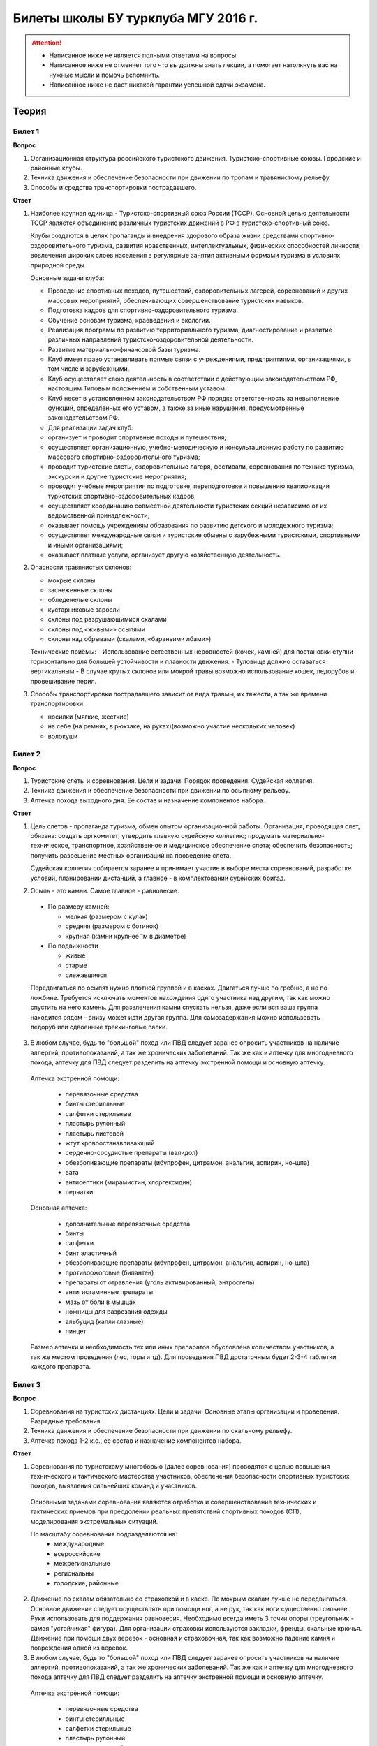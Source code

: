 

Билеты школы БУ турклуба МГУ 2016 г.
====================================

.. attention::
   * Написанное ниже не является полными ответами на вопросы.
   * Написанное ниже не отменяет того что вы должны знать лекции, а помогает натолкнуть вас на нужные мысли и помочь вспомнить.
   * Написанное ниже не дает никакой гарантии успешной сдачи экзамена.


Теория
------

Билет 1
~~~~~~~

**Вопрос**

1. Организационная структура российского туристского движения. Туристско-спортивные союзы. Городские и районные клубы.
2. Техника движения и обеспечение безопасности при движении по тропам и травянистому рельефу.
3. Способы и средства транспортировки пострадавшего.

**Ответ**

1. Наиболее крупная единица - Туристско-спортивный союз России (ТССР).
   Основной целью деятельности ТССР является объединение различных туристских движений в РФ в туристско-спортивный союз.

   .. image:: /images/mgu-bu-exam-1.jpeg
       :width: 420

   Клубы создаются в целях пропаганды и внедрения здорового образа жизни средствами спортивно-оздоровительного туризма, развития нравственных, интеллектуальных, физических способностей личности, вовлечения широких слоев населения в регулярные занятия активными формами туризма в условиях природной среды.

   Основные задачи клуба:

   -  Проведение спортивных походов, путешествий, оздоровительных лагерей, соревнований и других массовых мероприятий, обеспечивающих совершенствование туристских навыков.
   -  Подготовка кадров для спортивно-оздоровительного туризма.
   -  Обучение основам туризма, краеведения и экологии.
   -  Реализация программ по развитию территориального туризма, диагностирование и развитие различных направлений туристско-оздоровительной деятельности.
   -  Развитие материально-финансовой базы туризма.
   -  Клуб имеет право устанавливать прямые связи с учреждениями, предприятиями, организациями, в том числе и зарубежными.
   -  Клуб осуществляет свою деятельность в соответствии с действующим законодательством РФ, настоящим Типовым положением и собственным уставом.
   -  Клуб несет в установленном законодательством РФ порядке ответственность за невыполнение функций, определенных его уставом, а также за иные нарушения, предусмотренные законодательством РФ.
   -  Для реализации задач клуб:
   -  организует и проводит спортивные походы и путешествия;
   -  осуществляет организационную, учебно-методическую и консультационную работу по развитию массового спортивно-оздоровительного туризма;
   -  проводит туристские слеты, оздоровительные лагеря, фестивали, соревнования по технике туризма, экскурсии и другие туристские мероприятия;
   -  проводит учебные мероприятия по подготовке, переподготовке и повышению квалификации туристских спортивно-оздоровительных кадров;
   -  осуществляет координацию совместной деятельности туристских секций независимо от их ведомственной принадлежности;
   -  оказывает помощь учреждениям образования по развитию детского и молодежного туризма;
   -  осуществляет международные связи и туристские обмены с зарубежными туристскими, спортивными и иными организациями;
   -  оказывает платные услуги, организует другую хозяйственную деятельность.

2. Опасности травянистых склонов:

   -  мокрые склоны
   -  заснеженные склоны
   -  обледенелые склоны
   -  кустарниковые заросли
   -  склоны под разрушающимися скалами
   -  склоны под «живыми» осыпями
   -  склоны над обрывами (скалами, «бараньими лбами»)

   Технические приёмы:
   -  Использование естественных неровностей (кочек, камней) для постановки ступни горизонтально для большей устойчивости и плавности движения.
   -  Туловище должно оставаться вертикальным
   -  В случае крутых склонов или мокрой травы возможно использование кошек, ледорубов и провешивание перил.

3. Способы транспортировки пострадавшего зависит от вида травмы, их тяжести, а так же времени транспортировки.

   -  носилки (мягкие, жесткие)
   -  на себе (на ремнях, в рюкзаке, на руках)(возможно участие нескольких человек)
   -  волокуши


Билет 2
~~~~~~~

**Вопрос**

1. Туристские слеты и соревнования. Цели и задачи. Порядок проведения. Судейская коллегия.
2. Техника движения и обеспечение безопасности при движении по осыпному рельефу.
3. Аптечка похода выходного дня. Ее состав и назначение компонентов набора.

**Ответ**

1. Цель слетов - пропаганда туризма, обмен опытом организационной работы.
   Организация, проводящая слет, обязана: создать оргкомитет; утвердить главную судейскую коллегию; продумать материально-техническое, транспортное, хозяйственное и медицинское обеспечение слета; обеспечить безопасность; получить разрешение местных организаций на проведение слета.

   Судейская коллегия собирается заранее и принимает участие в выборе места соревнований, разработке условий, планировании дистанций, а главное - в комплектовании судейских бригад.

2. Осыпь - это камни. Самое главное - равновесие.

  -  По размеру камней:
  
     -  мелкая (размером с кулак)
     -  средняя (размером с ботинок)
     -  крупная (камни крупнее 1м в диаметре)

  -  По подвижности
  
     -  живые
     -  старые
     -  слежавшиеся

  Передвигаться по осыпят нужно плотной группой и в касках. Двигаться лучше по гребню, а не по ложбине. Требуется исключать моментов нахождения однго участника над другим, так как можно спустить на него камень. Для развлечения камни спускать нельзя, даже если вся ваша группа находится рядом - внизу может идти другая группа. Для самозадержания можно использовать ледоруб или сдвоенные треккинговые палки.

3. В любом случае, будь то "большой" поход или ПВД следует заранее опросить участников на наличие аллергий, противопоказаний, а так же хронических заболеваний. Так же как и аптечку для многодневного похода, аптечку для ПВД следует разделить на аптечку экстренной помощи и основную аптечку.

  Аптечка экстренной помощи:
   
   -  перевязочные средства
   -  бинты стерилльные
   -  салфетки стерильные
   -  пластырь рулонный
   -  пластырь листовой
   -  жгут кровоостанавливающий
   -  сердечно-сосудистые препараты (валидол)
   -  обезболивающие препараты (ибупрофен, цитрамон, анальгин, аспирин, но-шпа)
   -  вата
   -  антисептики (мирамистин, хлоргексидин)
   -  перчатки

  Основная аптечка:
   
   -  дополнительные перевязочные средства
   -  бинты
   -  салфетки
   -  бинт эластичный
   -  обезболивающие препараты (ибупрофен, цитрамон, анальгин, аспирин, но-шпа)
   -  противоожоговые (бипантен)
   -  препараты от отравления (уголь активированный, энтросгель)
   -  антигистаминные препараты
   -  мазь от боли в мышцах
   -  ножницы для разрезания одежды
   -  альбуцид (капли глазные)
   -  пинцет

  Размер аптечки и необходимость тех или иных препаратов обусловлена количеством участников, а так же местом проведения (лес, горы и тд). Для проведения ПВД достаточным будет 2-3-4 таблетки каждого препарата.


Билет 3
~~~~~~~

**Вопрос**

1. Соревнования на туристских дистанциях. Цели и задачи. Основные этапы организации и проведения. Разрядные требования.
2. Техника движения и обеспечение безопасности при движении по скальному рельефу.
3. Аптечка похода 1-2 к.с., ее состав и назначение компонентов набора.

**Ответ**

1. Соревнования по туристскому многоборью (далее соревнования) проводятся с целью повышения технического и тактического мастерства участников, обеспечения безопасности спортивных туристских походов, выявления сильнейших команд и участников.

  Основными задачами соревнования являются отработка и совершенствование технических и тактических приемов при преодолении реальных препятствий спортивных походов (СП), моделирования экстремальных ситуаций.

  По масштабу соревнования подразделяются на:
   -  международные
   -  всероссийские
   -  межрегиональные
   -  региональны
   -  городские, районные

2. Движение по скалам обязательно со страховкой и в каске. По мокрым скалам лучше не передвигаться. Основное движение следует осуществлять при помощи ног, а не рук, так как ноги существенно сильнее. Руки использовать для поддержания равновесия. Необходимо всегда иметь 3 точки опоры (треугольник - самая "устойчикая" фигура). Для организации страховки используются закладки, френды, скальные крючья. Движение при помощи двух веревок - основная и страховочная, так как возможно падение камня и повреждения одной из веревок.

3. В любом случае, будь то "большой" поход или ПВД следует заранее опросить участников на наличие аллергий, противопоказаний, а так же хронических заболеваний. Так же как и аптечку для многодневного похода аптечку для ПВД следует разделить на аптечку экстренной помощи и основную аптечку.

  Аптечка экстренной помощи:
  
   -  перевязочные средства
   -  бинты стерилльные
   -  салфетки стерильные
   -  пластырь рулонный
   -  пластырь листовой
   -  жгут кровоостанавливающий
   -  сердечно-сосудистые препараты (валидол)
   -  обезболивающие препараты (ибупрофен, цитрамон, анальгин, аспирин, но-шпа)
   -  вата
   -  антисептики (мирамистин, хлоргексидин)
   -  перчатки

  Основная аптечка:
   
   -  дополнительные перевязочные средства
   -  бинты
   -  салфетки
   -  бинт эластичный
   -  обезболивающие препараты (ибупрофен, цитрамон, анальгин, аспирин, но-шпа)
   -  противоожоговые (бипантен)
   -  препараты от отравления (уголь активированный, энтросгель)
   -  антигистаминные препараты
   -  мазь от боли в мышцах
   -  ножницы для разрезания одежды
   -  альбуцид (капли глазные)
   -  пинцет

  Размер аптечки и необходимость тех или иных препаратов обусловлена количеством участников, а так же местом проведения (лес, горы и тд). Для проведения ПВД достаточным будет 2-3-4 таблетки каждого препарата.

Билет 4
~~~~~~~

**Вопрос**

1. Виды туризма, их специфика.
2. Техника движения и обеспечение безопасности при движении по снежно-ледовому рельефу.
3. Меры реанимации. Способы реанимации в условиях похода.

**Ответ**

1. Виды туризма:

   -  пеший
   -  горный
   -  лыжный
   -  водный
   -  спелео-
   -  автомото-
   -  конный-
   -  вело-
   -  парусный-

2. Снег бывает 4х типов (в зависимости от времени года/суток/высоты/погоды):

   -  очень мягкий (входят 4 пальца)
   -  мягкий (входит палец)
   -  твердый (входит карандаш)
   -  очень твердый (входит нож)

  | Снег хорошо формуется, но по сравнению со скалами и льдом непрочен. 
  | Снег скользкий, а так же может быть раскисшим и глубоким.
  | Подниматься по снегу удобнее всего по ступеням (на рыхлом снегу трамбуя их, а на плотном - выбивать носком). Грузить снег следует плавно, носком. Ступени должны иметь небольшой наклон вниз к склону.
  | При траверсе снег выбивается боковой частью ступени и движение осуществляется боком. В случае сильно крутого склона - лицом в склону приставными шагами.
  | При спуске ступени выбиваются пяткой. По рыхлому снегу возможно двигаться прорезая его, а по плотному - глиссировать стоя на ногах.
  | Движение по снегу лучше осуществлять рано утром, пока он смерзшийся и не будет проваливаться под ногами.
  | При движении по снегу возможно падение и скольжение. Для остановки требуется зарубиться ледорубом.

3. Способы реанимации:

-  удар электричеством
-  удар кулаком в грудину
-  массаж сердца

 Если удар в грудину не принес результата с первого раза, то следует сразу приступать к массажу сердца. Для этого следует освободить дыхательные пути при помощи запрокидывания головы, после чего следует выполнить 30 компрессий и 2 вдоха. Выполнив несколько подходов компрессии-вдохи следует послушать появилось ли дыхание у пациента. В случае если дыхания нет - продолжать СЛР. Если дыхание появилось - уложить пациента в стабильное боковое положение.

Билет 5
~~~~~~~

**Вопрос**

1. Спортивный туризм в единой всероссийской классификации. Разрядныетребования на туристских маршрутах (для III - I разрядов).
2. Техника движения и обеспечение безопасности при переправах через горные реки.
3. Медицинский контроль и самоконтроль в походе.

**Ответ**

1. Спортивный туризм (СТ) - вид спорта, в основе которого лежат соревнования на маршрутах, включающих преодоление категорированных препятствий в природной среде (перевалов, вершин, порогов, каньонов, пещер и пр.), и на дистанциях, проложенных в природной среде и на искусственном рельефе.

  | III разряд - 1У
  | II разряд - 2У
  | I разряд - 2Р / 3У / 3Р

2. Для брода выбирается участок, где река течет несколькими руслами или широко разливается: ниже островков и крупных каменных глыб, на участках со спокойным течением и гладкой поверхностью воды, что свидетельствует об отсутствии крупных валунов и неровностей дна. Глубокие, выше пояса, броды труднопреодолимы.

  В простых случаях, когда снос человека рекой угрожает лишь неприятным купанием, может быть осуществлена переправа вброд без страховки.

  Наиболее удобными способами в этом случае будут:
  
  -  одиночный переход реки с опорой на двухметровый шест, которымупираются в дно против течения;
  -  шеренгой — лицом к движению, обнявшись за плечи или за талию, причемсверху по течению становится наиболее сильный;
  -  по двое — лицом друг к другу, положив руки на плечи товарища ипередвигаясь приставным шагом, боком к движению;
  -  в кругу — взявшись за плечи наподобие хоровода из 4—6 человек;
  -  колонной — боком к движению, лицом вверх по течению, положив руки наплечи идущего впереди. Передний опирается шестом о дно.

  Переправляясь вдоль перил, необходимо соблюдать следующие правила: идти ниже веревки (по течению); страховаться, пристегнув грудную обвязку к перильной веревке с помощью карабина или петли из репшнура и придерживаясь руками за перила; схватывающий узел для страховки на перилах не применять; переходить по перилам только по одному человеку. В осложненных случаях (сильное течение, глубокая вода, валуны на дне, ослабевшая группа и т. д.) переправляющиеся страхуются дополнительно с берега веревкой или репшнуром, который выбирается обратно с помощью скользящего по перилам карабина. Последний в группе снимает перильную веревку, прикрепляется к ней и, опираясь на шест, переправляется на другой берег. Перильная веревка используется как страховочная.

  | Горные реки переходят в ботинках, для того чтобы не травмировать ногу. Носок лучше оставить - так плотнее сидит ботинок.
  | Самая лучший брод - тот которого не было.

3. Контроль проводится до похода и в походе.

  Контроль: проводит медик (наблюдение, опрос, осмотр).

  Самоконтроль: измерение частоты пульса (утром, вечером, днем). По нему можно судить о степени акклиматизации, о непосильной нагрузке, усталости.

  | Сравнение показателей: если утром выше, чем вечером – человек не восстанавливает силы. Время восстановления пульса (померить сразу после нагрузки, через минуту, через 5 минут) и т.д.
  | Измерение температуры (в период акклиматизации как правило повышается, но может также понижаться, вызывая также озноб...). Можно измерить частоту дыхания (в нормальном состоянии 16-18 раз в минуту).
  | Необходимо уделять внимание своему здоровью. Рассказать о проблемах медику и руководителю.

Билет 6
~~~~~~~

**Вопрос**

1. Школы туристской подготовки. Цели и задачи. Порядок работы. Требования к слушателям при поступлении и в процессе обучения.
2. Страховка. Виды страховки. Принципы и правила страховки.
3. Потертости и мозоли. Профилактика и первая помощь.

**Ответ**

1. Подготовка кадров осуществляется в целях:

  -  эффективного развития туристско-спортивного движения в стране;
  -  усиления социальной значимости, содержательности экологической культуры туристско-спортивного движения;
  -  повышения безопасности спортивных походов и путешествий;
  -  подготовки человека к выживанию в экстремальных природных условиях;
  -  создание правовых и социально-экономических условий для деятельности актива туристско-спортивного движения.

  В общий объем занятий, необходимых для подготовки той или иной категории кадров СТ, входят:

  -  лекционные, семинарские и практические занятия в помещении и на местности;
  -  практические занятия в УТП;
  -  самостоятельная подготовка слушателя;
  -  работа со стажерами;
  -  подготовка и проведение УТП, его защита (работа над отчётом)
  -  контроль уровня подготовки (контрольные работы, зачёты и экзамены).

2. Страховка и самостраховка - это комплекс приемов, обеспечивающих задержание участника при падении, срыве.

  Страховка:

   -  одновременная;
   -  попеременная;
   -  групповая.

  Страховка:

   -  верхняя,
   -  нижняя.

  Самостраховка в движении является обязательной при отсутствии страховки.

  Одновременная страховка применяется при переправе или движении связки по леднику, снежнику, некрутым склонам.

3.  Потертости и мозоли чаще всего возникают на ногах, особенно при не разношенной, новой обуви, легко возникают при хождении в мокрой обуви.

  - Следует разнашивать обувь ДО похода.
  - На маршруте при первых же признаках наминания или натирания необходимо остановиться, поправить носок , перешнуровать ботинок, заклеить начинающее краснеть место полоской лейкопластыря.
  - Если уже начинает образовываться пузырь, необходимо прикрыть его бактерицидным пластырем, затем сверху наклеить лейкопластырь.
  - Если уже образовался пузырь, его целостность лучше не нарушать. Если же из-за пузыря невозможно обуться, его нужно проколоть обеззараженной иглой или аккуратно подрезать сбоку обеззараженной бритвой (скальпелем), не удаляя верхний слой кожи. Далее обработать либо так же, как указано выше, либо наложив повязку с подсушивающей мазью (паста Лассара).


Билет 7
~~~~~~~

**Вопрос**

1. Нормативная документация по спортивному туризму. Содержание разделов "Правил проведения соревнований туристских спортивных походов".
2. Действия группы в случае аварии или ЧП. Сигналы бедствия и ответные действия по ним.
3. Тепловой и солнечный удар. Симптомы и первая помощь.

**Ответ**

1.  "ПРАВИЛА СОРЕВНОВАНИЙ ПО СПОРТИВНОМУ ТУРИЗМУ. Русский турист."
  
  Настоящие Правила и Кодекс путешественника определяют правила организации, проведения и зачета прохождения туристских спортивных маршрутов.

2. Поисковые работы силами группы:

    - Выяснить, когда и где в последний раз видели потерявшегося, в каком он был состоянии, какие у него были планы. Предположить куда он мог податься, какие ориентиры ему известны, есть ли у него карта, умеет ли он думать (если да, то каким именно местом).
    - Определить зону поиска: вверх или вниз по движению, были ли развилки тропы, мосты на реке, повороты из основной долины. (если да, то проверить другой берег реки, другую тропу, долину), на гребне — проверять обе стороны гребня, на крутом склоне — проверять его подножие. В верховьях рек — проверять все. Можно выйти на обзорную точку, главное не заблудиться самим.
    - На поиск уходят минимум два человека. Необходимо продумать для них комплект снаряжения, аптечку, радиосвязь, а так же безопасные действия при встрече с представителями местной фауны. Обязательно назначается контрольное время их возвращения.
    - К концу контрольного времени к выходу должна быть готова основная группа с комплектом снаряжения для проведения спасработ, медикаментами и едой для себя и пострадавшего. В лагере допустимо оставить одного человека (желательно с радиосвязью) для приготовления еды и чая ко времени предполагаемого возвращения.
    - Когда ситуация прояснится (или же наоборот усложнится) оценить возможность продолжения ПСР своими силами, при необходимости послать за помощью (не менее двух человек). Продолжать поиск до какого-либо логического завершения.

  Сигнализация:
  
  -  Знаки бедствия:
  
     -  SOS (3 коротких, 3 длинных, 3 коротких) короткий сигнал передается коротким свистком или вспышкой, одной поднятой вверх рукой или одним фонарем. Длинный сигнал - длинным свистком, долгой вспышкой, двумя поднятыми вверх руками или двумя фонарями.
     -  красная ракета или красная тряпка, красная маркировка.
     -  6 любых (звуковых или световых) равномерных сигналов минуту. После сигнала делается минутный перерыв, затем сигнал повторяется.

  -  Ответ на принятые сигналы:
  
     -  3 равномерных сигнала в минуту, белая ракета.

  - Отбой тревоги, окончание спасработ - зеленая ракета.

  - Обозначение своего местонахождения - частые прерывистые сигналы.

3.  При тепловом ударе следует поместить в прохладное, затененное место, уложить, обеспечить покой. Можно приподнять ступни ног, сделать их легкий массаж. Давать питьё (часто, но понемногу, чтобы предотвратить тошноту). Лучше давать слегка подсоленную воду, минерализованные напитки, сок.

  Профилактика теплового удара:

   -  Поддержание нормального количества жидкости в организме;
   -  Не находиться на жарком солнце в летние полуденные часы;
   -  Соответствующая одежда.


Билет 8
~~~~~~~

**Вопрос**

1. Требования к участникам и руководителю спортивных походов 1-2 к.с. Особенности в требованиях к проведению спортивных походов в межсезонье.
2. Основные этапы проведения поисково-спасательных работ. Назначение и функции различных отрядов.
3. Ушибы головы. Сотрясение мозга. Выявление и первая помощь.

**Ответ**

1. Руководитель категорированного маршрута должен иметь опыт руководства маршрутом (преодоления характерных определяющих препятствий) предыдущей категории сложности и опыт участия в маршруте (преодоления характерных определяющих препятствий) той же категории сложности.

  Участник маршрута должен иметь опыт участия в маршруте предыдущей категории сложности (преодоления характерных определяющих препятствий).
  
  К руководству маршрутом I к.с. по решению МКК допускается к руководству турист, не имеющий опыта участия в маршрутах I к.с., но обладающий, достаточными туристскими навыками, полученными в некатегорийных походах.

  Участники, в которых предусмотрено прохождение классифицированных ЛП (ПП) должны иметь опыт прохождения (руководитель - опыт руководства при прохождении) таких же ЛП (ПП) на полукатегорию трудности ниже максимальной для заявленного похода. Руководитель, кроме того, должен иметь опыт прохождения такого же ЛП (ПП) той же полукатегории трудности.

2. Выделяются три группы.

  - Первая — головной отряд, там есть врач, сильные спортсмены, спасатели. Их задача — максимально быстро подойти, оказать помощь, оценить ситуацию, подготовить спуск по- страдавшего.
  - Вторая — основной отряд, группа спасателей, адекватная для проведения спуска пострадавшего.
  - Третья — транспортировочный отряд: пострадавшего дотащили до тропы, надо тащить дальше.

3. Удар по голове может привести к черепно-мозговой травме (ЧМТ) - повреждению головного мозга той или иной степени тяжести. Его следует подозревать, если были потеря или хотя бы помрачнение сознания.

  **При сотрясении** не происходит механического разрушения ткани мозга, это нарушение относительно лёгкое. Характерна временная потеря или помрачнение сознания в момент травмы (несколько минут), в дальнейшем возможны тошнота, головокружение, слабость. Пострадавшего следует успокоить, согреть, дать ему отдохнуть, но никаких лекарств применять не нужно! Разгруженный, он может идти сам, если способен на это.

  Первая помощь: Холод на область удара и тепло для остального тела. Обеспечить покой, транспортировка щадящая, с приподнятым головным концом носилок.

Билет 9
~~~~~~~

**Вопрос**

1. Права, обязанности и ответственность участников спортивных походов.
2. Основные характеристики перевалов 1А категории трудности. Требования к снаряжению и техническим навыкам.
3. Ожоги. Степени тяжести, симптомы, первая помощь.

**Ответ**

1. Участник маршрута обязан:

  -  выполнять требования «Правил соревнований по спортивному туризму», «Правил организации и прохождения туристских спортивных маршрутов» и Кодекс путешественника;
  -  выполнять своевременно и четко указания руководителя группы;
  -  знать о степени опасности и риске для здоровья и жизни при прохождении маршрута, что удостоверяется подписью в МК;
  -  участвовать в подготовке к маршруту, тренировках и составлении отчета;
  -  своевременно информировать руководителя похода об ухудшении состояния здоровья;
  -  в случае необходимости быть готовым к оказанию немедленной помощи и сопровождению пострадавшего.

2. 1А: 
  
  - Характер: Простые осыпные, снежные и скальные склоны крутизной до 30°, пологие (до 15°) ледники без трещин, крутые травянистые склоны, на которых возможны участки скал; обычно наличие троп на подходах.
  - Техника передвижения: Простейшая индивидуальная техника передвижения; самостраховка альпенштоком или ледорубом. При переправах через реки на подходах может потребоваться страховка с помощью веревки. Ночевки в лесной или луговой зоне в палатках.
  - Необходимое специальное снаряжение: Обувь на нескользкой подошве, альпенштоки (страховочные пояса. Грудные обвязки) и карабины на каждого участника. 1—2 основные веревки на группу.

3. Виды ожогов:

  - термические (разновидность – солнечные)
  - химические (разновидность – ядовитыми растениями, животными)
  - ожоги электрическим током.

  В зависимости от площади поражённой поверхности:
  
  -  лёгкие (<15% площади тела),
  -  средней тяжести (15-49%),
  -  тяжёлые (50-69%)
  -  очень тяжёлые (70% и больше).

  Первая помощь:
  
  -  устранение поражающего фактора (удаление тлеющей одежды, для химических - смыть вещество водой)
  -  холод (сразу), затем – поверх повязки.
  -  анальгетики (лучше колоть)
  -  сухая стерильная повязка (при небольшой степени (1,2) – пантенол).


Билет 10
~~~~~~~~

**Вопрос**

1. Права, обязанности и ответственность руководителя спортивных походов.
2. Основные характеристики перевалов 1Б категории трудности. Требования к снаряжению и техническим навыкам.
3. Отморожения. Степени тяжести, симптомы, профилактика и первая помощь.

**Ответ**

1. Руководитель группы, как правило, выбирается членами группы, но может в порядке собственной инициативы набрать группу самостоятельно.

  Руководитель обязан:

  -  выполнять требования «Правил соревнований по спортивному туризму», «Правил организации и прохождения туристских спортивных маршрутов» и Кодекс путешественника;
  -  обеспечить подбор членов группы по их туристской квалификации, физической и технической подготовленности и психологической совместимости;
  -  ознакомиться с районом похода и наметить маршрут;
  -  изучить сложные участки маршрута и способы их преодоления, подготовить картографический материал;
  -  оформить маршрутные документы;
  -  получить, при необходимости, разрешение на посещение районов с ограниченным доступом (погранзона, заповедник и т.д.);
  -  провести необходимые тренировки группы;
  -  организовать подготовку и подбор снаряжения, продуктов питания, составление сметы расходов;
  -  сообщить в МКК о выходе на маршрут и о завершении маршрута.
  -  согласовать все изменения маршрута и состава группы (до выхода на маршрут) с выпускающей МКК и сообщить об этом в контролирующую МКК;
  -  соблюдать маршрут и выполнять записанные в МК указания и рекомендации МКК;
  -  принимать необходимые меры, направленные на обеспечение безопасности участников, вплоть до изменения или прекращения маршрута в связи с возникшими опасными природными явлениями и другими обстоятельствами.
  -  в случае необходимости быть готовым к организации спасательных работ, оказанию немедленной помощи и организации сопровождения пострадавшего
  -  оформить отчет о маршруте и представить его МКК. После рассмотрения отчета оформить справки членам группы о совершенном маршруте и сделать соответствующие записи в книжках спортсмена и заверить их. Выдать каждому участнику оформленные справку о зачете маршрута и, взятую у него для внесения записи о зачете маршрута, книжку спортсмена (туриста);
  -  по результатам прохождения маршрута рекомендовать и помочь оформить участникам соответствующие разряды и звания по дисциплине «маршрут».

2. 1Б:

  - Характер: Несложные скалы, снежные и осыпные склоны средней крутизны (от 20° до 45°), а в некоторые годы и участки льда на склонах, обычно покрытые снегом, закрытые ледники с участками скрытых трещин
  - Техника движения: Простейшая коллективная техника - одновременное движение в связках по склонам и закрытым ледникам. Навеска перил на склонах и при переправах. Ночевки в палатках на удобных площадках на границе ледниковой зоны.
  - Специальное снаряжение: Ботинки на рифленой подошве, альпенштоки или ледорубы (1—2 на группу обязательно), страховочные пояса или грудные обвязки и карабин на каждого участника. Основные веревки по одной на каждые 3-4 человека. Крючья скальные и ледовые (3-4 на группу), скальный или ледовый молоток.

3. Первая помощь при отморожениях:

   -  убрать с холода (на морозе растирать и греть бесполезно и опасно)
   -  закрыть сухой повязкой (для уменьшения скорости отогревания)
   -  медленное согревание в помещении
   -  обильное теплое и сладкое питье (согреваем изнутри)

  Признаки и симптомы обморожения:
  
   -  потеря чувствительности
   -  ощущение покалывания или пощипывания
   -  побеление кожи - 1 степень обморожения
   -  волдыри - 2 степень обморожения (видно только после отогревания, возможно проявление через 6-12 часов)
   -  потемнение и отмирание - 3 степень обморожения (видно только после отогревания, возможно проявление через 6-12 часов)

  Чего не делать при обморожении:
  
    -  игнорировать
    -  растирать (это приводит к омертвению кожи и появлению белых пятен накоже) \\ резко согревать
    -  пить спиртное


Билет 11
~~~~~~~~

**Вопрос**

1. Цели, задачи и полномочия МКК. Защита маршрута в МКК: необходимые материалы и документы, маршрутная книжка.
2. Организация питания в горном походе. Требования к набору продуктов. Соотношение белков, жиров и углеводов. Распределение по приемам пищи.
3. Первая помощь при носовом кровотечении.

**Ответ**

1. МКК создается со следующими целями:

  -  разработки положений и проведения судейства соревнований СП;
  -  рассмотрения и регистрации заявочной и отчетной документации СП и путешествий;
  -  проведения в необходимых случаях проверки готовности групп при выходе на маршрут;
  -  рассмотрения материалов на присвоение спортивных, судейских, тренерских и других разрядов, категорий и званий;
  -  проведения профилактической работы по предупреждению несчастных случаев в СП.

  После прохождения маршрута в МКК подаются заполненная маршрутная книжка и отчет о прохождении похода. Маршрутная книжка составляется в двух экземплярах, один из которых остается в МКК, а второй хранится у руководителя похода.

  В маршрутной книжке указывается следующее:

   -  Общие сведения
   -  Состав группы
   -  План похода заявленный
   -  План похода согласованный с МКК
   -  Схема маршрута
   -  Сложные участки маршрута и способы их преодоления
   -  Материальное обеспечение группы
   -  Ходатайство МКК
   -  Результаты рассмотрения в МКК
   -  Результаты проверки на местности
   -  Заключение МКК
   -  Контрольные пункты и сроки
   -  Отметка КСС, дополнительные указания, замечания
   -  Решение о зачете похода

2. В горном походе требуется много энергии, а энергию мы берем из еды. Для горного похода в день требуется примерно 2800 ккал/день.

  **Белки** — стройматериал для организма. Содержат аминокислоты.

  **Углеводы** потребляются организмом быстро и выделяют максимальное количество энер- гии через короткое время.

  **Жиры** перерабатываются организмом долго и долго в нём остаются. Для горных походов соотношение БЖУ — 1:0.7:4. Раскладку составляет завхоз, определяет когда и что едим, в каком количестве, распределяет, кто и что покупает. Питание должно быть разнообразным. Однообразие вызывает отвращение к пище и снижает усвояемость. Побольше соусов, чеснока, приправ. Завтрак по калориям — 30%, обед — 30%, ужин — 25%, карманное питание — 15%.

  Требования к продуктам:

   -  Легкость и калорийность: лучше брать сублиматы, у них больше калорийности на 100 гр. веса.
   -  Быстрота приготовления: несложные в приготовлении блюда, на высоте лучше использовать блюда, не требующие варки (специальные растворимые каши, пюре), т.к. в горах температура кипения ниже 100° С.
   -  Транспортабельность: не брать слишком хрупкие и занимающие много места
   -  Долгий срок хранения (топленое масло, сыр твердых сортов, колбаса сырокопченая), выдерживать мороз и жару.

3. Носовое кровотечение.

  Первая помощь: При бессознательном состоянии больного положите на живот, чтобы кровь не затекала в дыхательное горло. Для остановки кровотечения из носа у коммуникабельного больного посадите его. Пусть интенсивным сморканием он удалит из носа сгустки крови и спокойно сидит в полунаклонном положении, подперев голову руками и наклонив ее.
  
  На переносице — холодный компресс. Если капельное кровотечение не остановилось в течение получаса, заткните ноздри ватой и, не нагружая больного, транспортируйте его к врачу. Во избежание рвоты излившуюся в полость рта кровь нужно регулярно сплевывать.


Билет 12
~~~~~~~~

**Вопрос**

1. Отчёт о походе. Типовая форма, рекомендации по составлению. Справка о зачете прохождения похода.
2. Упаковка и хранение продуктов в горном походе. Приготовление пищи, правила работы с примусом/газовой горелкой.
3. Закрытое капиллярное кровотечение. Выявление. Оказание помощи.

**Ответ**

1. Основные правила составления отчёта:

  -  Отчёт должен быть правдивым (не надо описывать то, что не проходили).
  -  Не списывайте или списывайте с умом (например, грамотно цитируйте). Лучше коряво, но самим
  -  Постарайтесь сделать отчёт удобочитаемым. Будьте проще, структурируйте информацию (удобно, когда главы написаны по перевалам, а не по дням), подписывайте фотографии, делайте ссылки.
  -  Не надо описывать каждый поворот: если тропа однозначна, вполне возможно писать «поднимаемся по крутой тропе 3 часа». Стоит писать про чёткие ориентиры (боковой отворот ручейка), источники воды.
  -  В основной части нужно указывать протяжённость препятствий, крутизну, время и способ преодоления, тропы (где идёт, каким берегом), мосты, возможные места переправы через реку, возможные опасности (камнепады, места схода лавин), места стоянок, погоду.

  Состав отчёта:

  -  правочная информация (нитка маршрута, кто выпускал и т.д.),
  -  план-графики маршрута: заявленный и выполненный,
  -  список участников,
  -  физгеографическая характеристика района похода,
  -  выбор района путешествия, информация, прозаезд, заброски, взаимодействие с МЧС, пограничниками (получение пропусков), лесниками,
  -  техническое описание препятствий, включающее время («чистое» ходовое или «грязное», со всеми стоянками), направление движения, номер перевала в классификаторе, координаты по GPS, расположение относительно других географических объектов, комментарии (например, общее впечатление о перевале), фотографии (минимум 5-6 на перевал, фото группы на перевале, фото с занятиями; не стоит публиковать фотографии в стиле «найди 10 ошибок»),
  -  отчёт медика (как минимум список аптечки, какие лекарственные препараты пришлось использовать),
  -  отчёт финансиста,
  -  раскладка («а вот там лежит консервный клад...»).

  Главный критерий правильности отчёта — его полезность, возможность его использовать.

  При зачете маршрута МКК выдает руководителю и участнику справки о зачете прохождения туристского спортивного маршрута. В справке приводится нитка маршрута с указанием пройденных ОП и ОФ маршрута.

2. Требования к упаковке: аккуратность, компактность, герметичность, отдельно от бензина, газа, удобно при доставании.

  - Для упаковки можно использовать пластиковые бутылки; колбы из-под реактивов, таблеток, витиминов; пакеты из-под молока; мешочки х/б; кальку; чулки капроновые.
  - Старайтесь использовать заводскую упаковку. Если необходимо ее можно продублировать.
  - Все упаковки должны быть подписаны - вид продукта, вес или количество.
  - Объем варочной посуды рассчитывается так: на одного человека нужно 0,5-0,7 л воды.
  - Не слудует зажигать примус или газовую горелку в палатке - есть риск возгорания или отравления углекислым газом. В крайнем случае следут делать это в тамбуре и обеспечить хорошую проветриваемость. В случае использования горелки на улице желательно использовать ветрозащитный экран, что поможет загородить огонь от ветра, а так же направить все полезное тепло на нагрев кана. По возможности пользуемся природными заграждениями - стенами, камнями, углублениями и т.д.

3. Синяк, гематома. Образуются, если нарушения целостности кожи не произошло. Почти всегда можно лечить без специальной медицинской помощи, однако, обширный кровоподтек может быть признаком серьезной травмы, переломов, повреждений внутренних органов. Поэтому, если с момента получения травмы прошло более 24 часов, а симптомы ушиба нарастают, надо обращаться за медицинской помощью.

  Помощь: сперва холод (чем скорее, тем лучше) - холодная вода, лед, ледяной компресс, замороженные овощи и т.д., только нельзя накладывать лед прямо на кожу (подложить тряпку, полотенце). Нужно, чтобы район травмы потерял чувствительность и покраснел, но не побелел (необходимо вовремя убрать, обычно – на 15-20 минут, потом можно повторить). В течение суток или дольше область травмы нужно держать в покое. Это также ограничивает кровообращение и помогает уменьшить отек. Затем (через 16-24 часа) проводится разогревание (горячие компрессы, йодная сетка, специализированные мази, например троксевазин, разогревающие кремы.


Билет 13
~~~~~~~~

**Вопрос**

1. Классификация локальных препятствий (перевалов). Критерии оценки их категории трудности. Шкала оценки трудности перевалов.
2. Одежда и обувь горного туриста и требования, предъявляемые к ней.
3. Открытое капиллярное течение. Остановка и оказание помощи.

**Ответ**

1. Категория сложности маршрута определяется набором преодолеваемых ЛП (перевалов, вершин, траверсов хребтов) определенной категорий трудности (КТ). Под понятием "перевал" в горном туризме понимается место пересечения хребта или его отрога из одной долины в другую. Перевальная точка может не совпадать с самой низкой точкой водораздела. В спортивном туризме приняты 6 полукатегорий трудности перевалов – от 1А до 3Б.

  Категория трудности перевалов в зависимости от условий (времени года, снежной обстановки…) может изменяться на полукатегорию. Такие перевалы отмечены в перечне знаком \*(звездочка).

2. Универсальной одежды нет, поэтому нужно включать голову и думать над тем куда идем.

  Набор одежды горного туриста должен удовлетворять целому ряду требований, независимо от сложности похода:

  -  Малый вес
  -  Универсальность
  -  Запас прочности

  Одежда надевается слоями:
  
  -  влагоотводящий (термобелье)
  -  теплоизолирующий (флиска)
  -  защитный (защита от ветра/дождя)

3. Выделяется при кожно-мышечных ранениях. Кровь течет не очень интенсивно, самостоятельно останавливается. Количество крови зависит от размеров раны.

  Помощь: обработка раны, её дезинфекция (перекись, йод, зеленка и т.д.). Заклеить пластырем, либо наложить повязку (если кровотечение сильное).


Билет 14
~~~~~~~~

**Вопрос**

1. Единая всероссийская классификация маршрутов. Категории сложности спортивных походов. Классификационные требования к туристским маршрутам 1-2 к.с.
2. Бивачное снаряжение для горных походов.
3. Венозное кровотечение. Диагностика и способы остановки.

**Ответ**

1. Существует 6 категорий маршрутов.

  Основными показателями, определяющими категорию сложности маршрута, являются локальные препятствия (ЛП) (перевалы, вершины, пороги и др.), протяженные препятствия (ПП) (траверсы, пещеры, каскады порогов, каньоны) и иные факторы, характерные для отдельных видов туризма группы дисциплин «маршрут» (район, суммарный перепад высот, автономность и т.п.).

  Для пеших и горных походов I - II к.с.: 100-120 км, 6-8 дней

2. Бивачное снаряжение

  -  Личное:
  
    -  Рюкзак: девушки 60 - 80 литров; мужчины - 90 - 110 л
    -  Ботинки: высокие, с жесткой подошвой, желательно рант. Для простых маршрутов можно полегче. Для совсем сложных - пастиковые ботинки
    -  Спальник: пуховые и синтетичеиски. И все что знаете об этом.
    -  Фонарик: компактный и легкий и чтобы батареек хватало надолго.
    -  Носки: в зависимости от отхода можно брать теплые или отводящие влагу. Термоноски
    -  Гамаши: нужны для защиты ног от попадания снега или воды

  -  Общественное:
  
    -  Палатка: легкая и прочная. Лучше брать 1 большую палатку на всех, чем много маленьких - теплее спать
    -  Газовая горелка: Лучше с выносным баллоном - стоит устойчевее. Автоклав(скороварка).
    -  Стеклоткань: ей можно обернуть кан, тем самым ускорив время подогрева и уменьшить потребление газа
    -  Каны: 2-3 на группу. С крышкой. Лучше с широким дном, это позволит ставить его на две горелки.
    -  Топоры, топоры, вилы в горы обычно не берутся

3. Кровь более темная, чем при артериальном (вишневого цвета), обильно выделяется из раны непрерывной струей, не останавливается самостоятельно. Отличить венозную от капилярной сможет только медик. Основное отличие - течет струйкой. Остановка производится путем наложения тугой давящей повязки, в крайнем случае - жгут(только если не помогает наложение двух давящих повязок) При наличии раны необходимо удалить из нее инородные предметы. Нельзя удалять кусочки кожи, мышц из раны. Далее накладывается стерильная повязка.


Билет 15
~~~~~~~~

**Вопрос**

1. Юридические аспекты туристской деятельности. Меры безопасности при проезде к месту проведения похода. Правила общения с представителями официальных организаций и с местными жителями.
2. Специальное (техническое) снаряжение для горных походов 1-2 к. с.
3. Артериальные кровотечения. Диагностика и способы остановки. Способы и правила наложения жгута.

**Ответ**

1. С местными жителями в контакт постараться не вступать и не провоцировать их. Лагерь ставить подальше, чтобы ночью не было незванных гостей. Заранее узнать об обычаях региона куда едем - это повлияет на стиль одежды. Никаких разговоров про политику - тот с кем вы разговариваете может не разделять вашу точку зрения - конфликт. Будьте приветлевы и все будет хорошо.

2. Снаряжение
  
  -  Личное специальное снаряжение для горного похода:
  
    -  беседка \\ обвзяка
    -  самостраховка
    -  карабины
    -  жумары \\ григри и тд
    -  каска
    -  кошки

  -  Общественное специальное снаряжение для горного похода:
  
    -  веревки
    -  ледорубы;
    -  скальные крючья;
    -  ледобуры;
    -  карты и схемы;
    -  приборы навигации;
    -  фотоаппараты и пленка.

3. Артериальное кровотечение должно быть остановлено немедленно. Самым быстрым способом является пальцевое прижатие артерии на протяжении. Так же можно наложить жгут или согнуть конечность чтобы передавить артерию.

  Под жгут обязательно подкладываем ткань для того чтобы не травмировать кожу. Жгут должно быть видно. Ниже жгута — тепло/холод (в зависимости от окружающей температуры). Смена жгута: 5-10 фонтанчиков — кровь в конечности сменилась.

  **Зимой** накладываем не болле чем на **30 минут**, **летом** - **60 минут**. Под жгут обязательно подкладываем записку со временем наложения жгута. В крайнем случае пишем на лбу всем чем угодно (зеленка, кровь).


Билет 16
~~~~~~~~

**Вопрос**
1. Карты, схемы, кроки, спутниковые снимки и описания. Требования к ним, прогноз достоверности.
2. Экологические аспекты спортивного туристского похода. Охрана окружающей среды. Способы утилизации мусора в походе.
3. Раны. Виды, опасности, способы обработки. Антисептические препараты и способы использования.

**Ответ**

1. Топографическая карта – это сделанный на бумаге чушью или красками чертёж местности, то есть её изображение в условных топографический знаках в сильно уменьшенном виде.

  Схема местности – упрощённый чертёж участка местности, составленным по карте или непосредственно с натуры. Гораздо менее точное изображение, нежели план. Может выполняться не в масштабе, нередки значительные искажения расстояний, очертаний. Можно судить о взаиморасположении объектов друг относительно друга.
  
  Кроки – чертёж местности, выполненный с определённой практической целью путём глазомерной съёмки, подробно отражающей элементы местности, важные для решения конкретной задачи – например, подъёма на перевал и т.д.

  Спутниковые снимки - фотография местности, выполненная со спутника пролетающего над ней.

  Описание – словестное описание, какого либо объекта или пути прохождения к объекту.

2. Мусор не раскидываем. Все забираем с собой и выкидываем в помойку. После вас должна остаться только примятая трава.

3. Классификация ран

  По глубине:

   -  поверностные (повреждена кожа)
   -  глубокие (повреждены мышцы, сосуды, кости, внутренние органы)

  По способу нанесения: (перечислены не все, а те с которыми мы можем столкнуться)

   -  резаные
   -  рваные
   -  колотые
   -  ушибленные

  Опасности ран: кровопотеря, развитие воспалительного процесса.

  Первая помощь: Остановка кровотечения, защита раны от загрязнения и инфицирования.

  **Нельзя!** Промывать водой, спиртом, йодом, накладывать мазь, класть в рану вату, вправлять выступающие ткани.


Билет 17
~~~~~~~~

**Вопрос**

1. Условные знаки топокарт: площадные, линейные и точечные; масштабные и внемасштабные. Обозначение рельефа, гидрографии, растительности и искусственных объектов.
2. Цели и задачи физических тренировок. Основные виды тренировок в туризме.
3. Удаление инородных тел из глаз.

**Ответ**

1. Условные знаки топокарт:

   -  площадные (леса, болота)
   -  линейные (автодороги, ЖД, ЛЭП)
   -  точечные (мосты, броды)

  Масштабные применяют для отображения объектов значительных размеров и площади, например, больших водоемов, лесов, крупных поселков и т. п.

  Внемасштабные знаки применяют для нанесения на карту объектов, размер которых не может быть выражен в масштабе карты. Внемасштабные знаки делятся налинейные и точечные.

  Обозначения:
  
   -  рельефа (изолинии, бергштрихи)
   -  гидрографии (высоты рек, броды)
   -  растительности (тип леса)
   -  искусственных объектов (башни, дома, дороги)

2. Для достижения хороших результатов нужны тренировки. Тренировки могут быть как общефизическими, так и специальными. Тренируют выносливость, ловкость, быстроту, гибкость. Требуется не забывать давать отдых организму после тренировок, иначе появится перетренерованность и физическая форма пойдет на спад. Развиваться требуется всесторонне, придерживаться графика.

3. Как правило глаза сами могут удалить инородное тело - вымыть его слезой.
  
  Если же сами вы не можете обнаружить инородное тело, либо же оно прикрепилось к поверхности глаза, то слеует обратиться к медику.
  
  Для удаления инородного тела следует осмотреть глаз, после чего смыть предмет легкой струей чистой воды, либо поустить лицо в емкость с водой и сделать интенсивные моргательные движения. Так же можно воспользоваться увлажненным уголком чистой ткани.

  После удаления предмета следует закапать глазные капли - например альбуцид.


Билет 18
~~~~~~~~

**Вопрос**

1. Особенности условных знаков карт спортивного ориентирования.
2. Распределение обязанностей в группе.
3. Общие правила бинтования. Пользование трубчато-сетчатыми бинтами.

**Ответ**

1. В спортивном ориентировании используются специальные спортивные карты, они рисуются для определенного участка леса, либо для целого леса, если он небольшой. Карта должна быть компактного размера, чтобы спортсмену было удобно пользоваться ею во время дистанции. Карты для спортивного ориентирования рисуют в масштабе 1:10000, 1:7500, 1:5000. Крупный масштаб помогает сделать дистанцию более разборчивой.

  Главное отличие от топографической карты — это изображение леса. Белый цвет на спортивной карте — это чистый лес, без кустарников и густых зарослей, а на топографической — открытая местность.

  На спортивных картах нанесены все детали, даже самые мелки ямки, так как спорсмену нужно быстро ориентироваться.

2. Роли в группе.

  - Руководитель: планирование маршрута; подбор группы; сбор информации о районе; проведение тренировок; составление сметы расходов; заполнение маршрутных документов; информирование МКК, КСС и МЧС о начале и завершении маршрута.
  - Завхоз: расчет продуктов соответственно маршруту (должен предоставить руководитель); контроль и руководство закупкой и упаковкой продуктов.
  - Медик: наличие знаний в медицине (если их нет - в маршрутке пишется "ответственный за аптеку"); формирование аптечки; соответствие комплекта условиям путешествия; учет индивидуальных заболеваний.
  - Снаряженец: опытный турист; поиск, подготовка, закупка и ремонт снаряжения совместно со всей группой.
  - Реммастер: сбор ремнабора
  - Фотограф: имеет навыки фотографирования; подбор аппаратуры.
  - Летописец (составляет описания перевалов и нитки маршрута, пишет некоторые части отчета).
  - Финансист (собирает и перераспределяет народное достояние, выраженное в рублевом эквиваленте, держит общак, заведует покупкой билетов и дорогостоящих девайсов для общего пользования)

3. Правила бинтования

  - Во время перевязки необходимо стоять лицом к больному (удобно, если бинтуемая часть находится на уровне груди бинтующего)
  - Перевязывая, с больным необходимо разговаривать, что позволяет контролировать состояние пациента, не вызывать новых болевых ощущений.
  - Следить, чтобы перевязываемая часть тела находилась в правильном положении.
  - Направление витков должно быть едино во всех слоях повязки.
  - Ширина бинта – равная или больше диаметра перевязываемой части.
  - Бинт держат в руке так, чтобы свободный конец составлял перпендикуляр с рукой, в которой находится рулон бинта.
  - Бинтуют от узкого к широкому месту.
  - В начале перевязки делается «замочек».
  - Накладывается такое количество бинта, которое необходимо.


Билет 19
~~~~~~~~

**Вопрос**

1. Масштаб. Определение расстояний по карте. Учёт извилистости пути.
2. Требования к местам привалов и ночлегов, организация бивака. Организация быта в походе: дежурства, распределение бивачных работ.
3. Первая помощь при растяжении и вывихах.

**Ответ**

1. Масштаб – величина, показывающая степень уменьшения объектов на карте относительно соответствующих им объектов на местности.

  Способы указания масштаба:

   -  численный — записанный в виде дроби. Числитель – единица, знаменатель – число, показывающее во сколько раз уменьшены на карте объекты местности. Например, 1:1000000, то есть "один к миллиону"
   -  именованный - записывается словами. Например, "в 1 см – 10 км".
   -  линейный – графическое изображение численного масштаба. Шкала, на которой деления соответствуют определенным расстояниям на местности. С помощью него без линейки можно легко измерять или откладывать расстояния на карте.

  Для измерения расстояния можно пользоваться линейкой. Для измерения извилистого пути можно пользоваться ниткой или курвиметром.

2. Выбор места для привала - безопасность, относительное удобство, укрытие (от ветра, от солнца, от непогоды, от камней или обвалов, лавин), возможно наличие воды.

  Большой привал (перекус) - выбор места, удовлетворяющего требованиям: безопасность, наличие воды, комфорт.

  Бивуаки.

    Снаряжение для бивачных работ - ледоруб, лопата (лист, для ледоруба или специальная), пила для снега.

    Выбор места для палаток. Главный критерий - безопасность и наличие воды. Следующий - выбор места, требующего минимальных затрат сил и времени для подготовки площадки, Затем комфорт, естественные укрытия от ветра (использование рельефа, трещин, сераков, бергшрундов и т.п.).

    Важный этап - подготовка площадок под палатки. Основная задача - построить горизонтальную площадку, убрать неровности.
    
    Строительство ветрозащитных стенок.
    
    Строительство укрытий. (пещеры, полупещеры, ниши, канавы)

  Организация быта.

  Руководитель должен заранее, еще во время движения по маршруту, продумать организацию бивачных работ. Максимально возможное число дел должно выполняться параллельно. Во многом правильность тех или иных решений при расстановке сил на бивачных работах зависит от численного состава и подготовленности группы. Дежурство лучше передавать вечером перед ужином, тогда возникнет меньше сложностей при приготовлении пищи утром у дежурных.

3. Вывих происходит, когда в результате травмы, головка кости частично или полностью выходит из сустава. Вывих обычно приводит к растяжению или разрыву связок, иногда к повреждению суставной сумки.

  Симптомы простого вывиха: припухлость, деформация сустава, изменение цвета кожи, повышенная чувствительность к прикосновениям, ограниченная подвижность конечности.
  
  Первая помощь: Не пытайтесь самостоятельно вправлять вывих, не пытайтесь выпрямить конечность! Иммобилизируйте пострадавший сустав; наложите холодные компрессы; обеспечте покой конечности, а пострадавшему удобство


Билет 20
~~~~~~~~

**Вопрос**

1. Способы нанесения рельефа на картах. Определение перепадов высот.
2. График похода, требования к нему. Распределение нагрузки в течениепохода, дневки. Распорядок дня в походе.
3. Способы и правила наложения шин.

**Ответ**

1. Рельеф – совокупность неровностей суши, дна океанов и морей. Для того чтобы показать выпуклось/вогнутость на плоской карте используют изолинии. Для того чтобы понять что перед вами выпуклость или вогнутость следует обратить внимание на бергштрихи - они служать указанием направления ската воды.

  Направление ската воды можно определить по высотным отметкам на картах:

  -  отметки горизонталей, т. е. цифровые подписи на некоторых горизонталях, указывающие в метрах их высоту над уровнем моря. Верх этих цифр всегда обращен в сторону повышения ската;
  -  отметки высот отдельных, наиболее характерных точек местности – вершин гор и холмов, высших точек водоразделов, наиболее низких точек долин и оврагов, уровней (урезов) воды в реках и других водоемах и т. п.

2. График движения дневных переходов: в нормальных погодных условиях, в зависимости от высоты, крутизны склонов, веса рюкзаков, состояния участников - 30+5, 30+10, 45+10..15, 50..55+10..15. Первый утренний переход - 20+5 мин. для подстраивания к ритму нагрузок.

  Большой привал (перекус) - выбор места, удовлетворяющего требованиям: безопасность, наличие воды, комфорт. "Классический" вариант движения - 4 часа до "перекуса", 1-2 часа "перекус", 2-4 часа после перекуса.

  Дневной переход может зависеть от цели - дойти до точки "А", или пройти как можно больше, или идти до 18-00 и т.п.

  На график движения влияют и климатические условия региона: например встать пораньше и идти до жары, затем сделать большой привал и продолжить движение после спада жары

  Весь этот режим движения действует на участках рельефа, не требующих страховки, или при движении с одновременной страховкой. При переходе на попеременную или групповую страховку понятие "привал" исчезает, т.к. каждый участник группы "отдыхает" не менее 50% времени движения дневного перехода.

  Дневки организуются с целью более полного восстановления сил. Желательно делать дневки на каждый 8-11 день маршрута. Выше 4500м организм не восстанавливается, поэтому дневки желательно делать ниже - чем ниже проводится дневка, тем полноценнее отдых, легче на продолжении маршрута.

3. Шина — это твердая прокладка. Шинная повязка состоит из шины, мягкой прокладки и бинта. Чаще всего в качестве мягкой прокладки используется вата.
  
  Цель наложения шины – обеспечение иммобилизации (неподвижности) конечности или части тела.

  Основные принципы правильного наложения шин:

  - Прежде чем накладывать шину, посмотрите, нет ли на этом месте ран
  - Накладывая шину, оставьте травмированное место в том положении, вкотором его нашли его.
  - Шина должна перекрывать два соседних с переломом сустава.
  - Шина нигде не должна непосредственно соприкасаться с кожей, особенно в тех местах, где кости расположены близко к поверхности тела.
  - Лучше шины накладывать по бокам конечности, менее удобно – по передней или задней сторонам конечности.
  - Под шиной всегда должна быть мягкая прокладка.
  - Шину тщательно прибинтовывают к иммобилизуемой части тела, чтобы она не могла сместиться.
  - Накладывайте повязку не слишком туго, чтобы не нарушать нормальное кровообращение. Убедитесь в том, что пальцы пострадавшей конечности не опухают, не синеют, не немеют.


Билет 21
~~~~~~~~

**Вопрос**

1. Определение по карте крутизны склонов и видимости объектов.
2. Организация движения на маршруте. Распределение общественного веса. Режим движения. Направляющий и замыкающий.
3. Основные принципы доврачебной помощи.

**Ответ**

1. Крутизну склона можно определить по изолиниям - чем ближе изолинии друг к другу, тем круче склон.

  Для определения видности объекта мы чертим линию от объекта А до объекта В и смотрим высоту рельефа на прочерченной линии. Если непонятно - строим профиль высоты, т.е. ставим точки высот на графике и соединяем их между собой, таким образом воссоздаем рельеф и поймем есть ли на пути что-то, что может нам мешать. В общем случае точка В будет видна если высота точки А и высота точки В больше чем у всех мешающих препятствий. Не забываем обращать внимание на бергштрихи и учитывать в графике.

2. Люди ходят по-разному. Некоторые могут бежать полчаса, потом сесть отдохнуть тоже полчаса. Другие идут час, может и больше, чуть-чуть посидели, а то может и вообще не передохнув, идут дальше. Такие крайности, хоть и надо учитывать, но вообще не рекомендуется к ним прибегать. В нормальном случае один переход - примерно совпадает по продолжительности с длительностью академического часа (плюс минус 5 минут), т.е. нечто среднее между выше названными случаями. Такое время взято вовсе не с потолка, наукой установлено, что это то самое время, когда человек более менее нормально может производить какое-то монотонное действие последовательно, не утомляясь особенно сильно. Поэтому оптимально 45 минут хода и минут 15 привал. Получается час на одну такую ходку. Выходит 4-5 ходок до обеда, потом обед и после 3-4 ходки. Это в идеале. Но график движения сильно зависит от текущих условий прохождения.

  При акклиматизации жесткий график неприемлем. Бывает что тяжело и 20 минут отдыха против 20 минут ходки. Когда же люди акклиматизированы, на спуске - они способны бежать час и больше. Здесь ходки можно увеличить. В случае непогоды ходки тоже можно увеличить, так как сидеть никому под дождем не хочется, просто замедляется темп (это если по простой поверхности, например, по долине).

  На подходах, там где есть тропы, можно идти своим темпом, чтобы менее уставать ("крейсерская скорость"), при этом он не рискует потеряться.

  Классическая схема движения туристской группы на маршруте: Впереди идет руководитель, за ним самый слабый участник группы, а в конце самый сильный. И в таком порядке идут. Их темп меряется по второму. Все "плетутся" за ним. Это гуманно по отношению к слабому, но негуманно по отношению к сильным. Поэтому надо выбирать какие-то оптимальные решения. Например по простым участкам можно разбиться на группы. Или идти своим темпом, если нет опасности заблудиться. Короче, сделать передвижение более приятным для всех.

  При движении вниз, под гору не надо заставлять себя искусственно сдерживать темп. Можно просто бежать вниз.

  Равномерное распределение продуктов для переноски между участниками, особенно продуктов, которые могут быть использованы оперативно, без горячей готовки, повышает" живучесть группы и участников в случае непредвиденных происшествий, связанных с разобщением группы (в результате действия объективных факторов, ЧП, аварийных ситуаций и т.п.). Распределение весовой нагрузки между участниками в походе должно быть справедливым, с учетом субъективных особенностей каждого, без перегрузок. Общественная нагрузка на женщину обычно составляет "от половины до двух третей" (50 - 66) % общественной нагрузки на мужчину, причем при большой загрузке процент увеличивается.

3. Основные принципы доврачебной помощи:

   -  Не навреди
   -  Лечить должен специалист. Наша задача – оказать первую помощь, донести до врачей.
   -  Профилактика лучше лечения.
   -  Правильность (надо делать или нет)
   -  Целесообразность
   -  Обдуманность


Билет 22
~~~~~~~~

**Вопрос**

1. Глазомерные определения расстояний до предметов и их высоты. Определение крутизны склонов на местности.
2. Принципы акклиматизации в горном походе. Возможности адаптации человеческого организма и сроки пребывания на различных высотах.
3. Первая помощь при закрытых и открытых переломах конечностей.

**Ответ**

1. Определение расстояния:

   -  измерение расстояния шагами (погрешность измерения 2-4%) Обычно проводится на средних участках, где требуется большая точность
   -  измерение расстояния глазомерным способом. За основу глазомерного определения расстояния берётся сравнение его с хорошо запомнившейся длиной какого-либо отрезка, например 50 метров. При определении расстояния наш мерный отрезок мысленно укладывается несколько раз, пока не запомнит собой пространство до нужного предмета. Для закрепления этого навыка необходимо проверять полученные данные путём измерения шагами. Этот способ все время нужно тренировать, так как "эталон" может забываться.

  Оценка крутизны склона на местности:

  - вытянуть руку с ледорубом до упора со склоном и ледоруб опустить до земли (касание), в этом случае угол будет 45 градусов
  - вытянуть руку. если вы касаетесь склона рукой - 60 градусов

2. Влияние высоты практически у всех ощущается в первые дни после подъема уже на уровень 1500-2000 м, а основные проявления у многих начинают сказываться с 2500-3000 м. Это головная боль, тошнота, рвота (т.н. горная болезнь). Кроме того не подготовленный к кислородному голоданию организм легче подвержен различным заболеваниям, работоспособность значительно снижается, а волевые качества сводятся к нулю. Часто эти симптомы проявляются при спуске c 3000-3500м, у других усиливаются на остановках и уменьшается при движении.

  Для ускорения адаптации пьют 2т диакарба, он позволяет снять головную боль и тошноту.

  Для улучшения акклиматизации устраивают акклиматизационные выходы, на которых поднимаются чуть выше точки ночевки, проводят там некоторое время и спускаются обратно ночевать.

3. Переломы – нарушение целостности костей, могут быть весьма разнообразны по своей тяжести и по характеру, от незначительной трещины до открытого перелома, при котором обломок кости повреждает мышечную ткань и торчит наружу. Наиболее простой случай – закрытый перелом, при котором кость либо трескается, либо ломается, но без значительного смещения обломков. Открытые переломы – не только очень болезненны, но и очень опасны, так как с ними связано обильное кровотечение, возможное инфицирование раны.

  Неочевидные симптомы переломов:
  
  -  припухлость или кровоподтек
  -  боль или повышенная чувствительность в области травмы
  -  затруднение движения травмированной области или непредсказуемость этих движений
  -  неестественное положение конечности

  Первая помощь:
  - Перед началом оказания помощи провести обезболивание. Это предотвратит развитие болевого шока и позволит провести необходимые манипуляции. Нужно учесть, что анальгетики действуют не сразу.

  - Основное правило при иммобилизации закрытого перелома - «пусть лежит как лежит». Если есть возможность – приподнять поврежденную конечность, что позволит избежать возникновения сильного отека, придать конечности наиболее удобное положение. Наложить шину.

  - При открытом переломе прежде всего требуется остановка кровотечения и первичная обработка раны. Нельзя вправлять сломанную кость. Следует наложить стерильную повязку (прикрыть травмированное место) и обеспечить иммобилизацию. Свести к минимуму передвижения больного.


Билет 23
~~~~~~~~

**Вопрос**

1. Ориентирование по компасу и местным признакам.
2. Поисково-спасательные службы (ПСС). Взаимодействие туристских групп сПСС. Наличие ПСС в районе УТП.
3. Первая помощь при пищевых отравлениях.

**Ответ**

1. Чтобы определить по компасу стороны горизонта, нужно установить компас горизонтально. Затем повернуть его так, чтобы северный конец магнитной стрелки оказался против буквы С, которая обозначает север. При таком положении компаса буквы В, 3 и Ю укажут направления на восток, запад и юг. В любом из этих направлений можно выбрать на местности какой-либо ориентир, который в дальнейшем будет использован для ориентирования в движении. Следует только знать, что при определении сторон горизонта по компасу необходимо учитывать магнитное склонение. В большинстве случаев направление, указываемое магнитной стрелкой (магнитный меридиан), отклоняется от направления истинного меридиана (географического) на некоторый угол, который и называется магнитным склонением. Для Москвы и Московской области это значение равно 11 градусам.

  На местности часто приходится совершать переходы не по направлениям на стороны горизонта, а по любым другим заданным направлениям. В таких случаях пользуются азимутами. Азимут — это горизонтальный угол, измеренный от северного направления меридиана до направления на предмет по ходу часовой стрелки. Если азимут измерен от истинного меридиана, то он будет истинным, а если он измерен от магнитного меридиана — он будет магнитным.

  Если компаса нет, ориентироваться по местным предметам:

  -  Ориентирование по Солнцу.
  -  По Солнцу и часам.
  -  По Полярной звезде.
  -  По Луне.
  -  По таянию снега.
  -  По тени.
  -  По местным предметам.
  -  По постройкам.

2. При выходе на маршрут требуется зарегистрироваться в МЧС, сообщить им свой маршрут, стоянки и сроки выхода с маршрута. После выхода обязательно отметиться что вы вышли. Если после контрольного времени вы не вышли на связь - вас должны начать искать.

3. В случае отравления следует как можно скорее вывести токсин из организма. Для этого возможно вызвать рвоту и промыть желудок. Следует принять абсорбенты. При отравлении может наступить диарея, что будет приводить к обезвоживанию организма и потере солей и минералов. В таком случае рекомендуется развести и пить регидрон - порошок растворяемы в воде, котрый содержит соли, минералы и восполнит потеряное организмом. Если регидрон отсутствует, можно пить воду или чай.


Билет 24
~~~~~~~~

**Вопрос**

1. Движение по азимуту в различных условиях. Счисление пути на местности.
2. Горные системы мира. Туристские возможности России и стран СНГ. Обзор района УТП.
3. Виды утопления. Их диагностика и специфика.

**Ответ**

1. Точное движение по азимуту производят следующим образом:

  -  Устанавливают нужное показание азимута на шкале компаса с учетом магнитного склонения местности (с данными операциями Вы уже знакомы).
  -  Затем, удерживая компас перед собой, поворачиваются всем телом, вправо или влево, так чтобы красная стрелка компаса установилась между рисок указателя севера, начерченных на дне колбы (тогда значение шкалы 0º, соответствующее Северу, совпадет с направлением на Север местности).
  -  В результате длинная грань подложки (указатель направления на подложке) спортивного компаса покажет нужное направление движения.

  Турист строго в указанном компасом направлении намечает для себя какой-нибудь объект (дерево, куст и т. п.). Этот объект и будет первым промежуточным ориентиром. Нужно только чтобы ориентир был достаточно заметным и не терялся из виду при приближении к нему. Дойдя до первого промежуточного ориентира, таким же порядком, по компасу определяют второй промежуточный ориентир и двигаются, пока не достигнут его. Достигнув второго промежуточного ориентира, находят себе третий ориентир и т. д. При отсутствии видимых ориентиров в направлении движения (при продолжительном движении в условиях ограниченной видимости), туристы передвигаются просто в направлении, указанному боковой гранью подложки компаса, удерживая красную стрелку между рисок указателя Севера на дне колбы компаса.

  В качестве промежуточного ориентира можно "выставить" человека, отправив его на некоторое расстояние и выставив по направлению движения.

2. Горные системы мира:

  -  Алтай
  -  Кавказ
  -  Камчатка
  -  Урал
  -  Хибины
  -  Гималаи
  -  Крым
  -  Памир
  -  Памиро-Алай
  -  Тянь-Шань

3. Виды утопления. Их диагностика и специфика.
  
  Тело белое – утопление в холодной воде, человек наглотался воды. Синее – утопление в тёплой воде.

  В пресной воде – вода всасывается из лёгких. Морская вода всасывается хуже.

  Извлеченного из воды пострадавшего нужно положить животом на свое колено так, чтобы он оказался лицом вниз, и быстро, но интенсивно 1—2 раза сдавить руками его грудную клетку, пытаясь выдавить из легких жидкость. После этого, независимо от результатов, пациента нужно перевернуть на спину, проверить пульсацию на сонных или бедренных артериях. Если она есть, очистите рот пострадавшего от водорослей, ила и прочего мусора и проводите искусственное дыхания. Если пульсации нет, проводите полноценную реанимацию.


Билет 25
~~~~~~~~

**Вопрос**

1. Азимут прямой и обратный. Определение азимута на объект. Определение точки стояния методом обратных азимутов.
2. Специфика горного туризма. Основные особенности и опасности гор.
3. Первая помощь при укусе ядовитых змей и насекомых.

**Ответ**

1. Азимут - это угол, образуемый между направлением на какой-либо предмет местности и направлением на север. Азимуты отсчитываются от 0 до 360 градусов по ходу часовой стрелки.

  Определение азимута по компасу. Чтобы определить азимут на местности, надо:

  -  встать лицом в направлении предмета, на который требуется определитьазимут;
  -  ориентировать компас, то есть подвести его нулевое деление (или букву С) под затемненный конец стрелки компаса;
  -  вращая компасную крышку, направить на предмет визирное приспособление;
  -  против указателя визирного приспособления, обращенного к предмету, прочесть величину азимута.

  Чтобы определить на местности заданный азимут, надо:

  -  установить указатель визирного приспособления компаса точкой над делением, соответствующим величине заданного азимута;
  -  повернуть компас так, чтобы указатель визира находился впереди;
  -  поворачиваться самому вместе с компасом до тех пор, пока нулевая точка не совпадет с северным концом стрелки; направление указателя визира и будет направлением по заданному азимуту

  Для определения точки стояния нужно выбрать 2-3 ориентира, которые имеются на местности и на карте. Далее вы находите азимуты на эти ориентиры. Далее вы на карте берете эти ориентиры и откладываете от них азимуты отбратные вашим, таким образом вы получите пересечение трех азимутов. Это и есть искомая точка стояния.

2. Особенности гор:

  -  Природа гор – непривычный рельеф, оссыпуха, снег, лёд.
  -  Чередование спусков-подъёмов. Перевалы в большом количестве.
  -  Быстрая смена климата (по одну сторону перевала один климат, по другую сторону другой)
  -  Физиологическая особенность, смена привычного режима дня.
  -  Кислородное голодание.3000м – атм. давление (-30%); 5000м – атм.давление (-50%). Важна акклиматизация. Высоту 2000-2500 люди практически не чувствуют. Чтобы приспособиться к высоте 3000-3500м требуется несколько дней. Для высот больше 5000м обычный человек приспособиться не может, поэтому находиться на них можно только ограниченное время. Необходима пилообразная акклиматизация.
  -  Психологическая особенность: уход от цивилизации, добывка воды, замкнутость внутри группы, вынуждены доверять руководителю и своим товарищам жизни и т.д.
  - Опасности гор:
  
    -  Объективные – обусловлены рельефом и климатом (камнепады).
    -  Субъективные – опасности, обусловленные неправильным действием туристов.

3.  Реакция людей очень индивидуальна. Может быть непереносимость яда какого-либо ядовитого насекомого, приводящее к аллергическому шоку.

  Первая помощь при укусе змей:
  
  - Предотвратить повторение инцидента и постараться определить вид змеи. Если не уверены, что змея ядовита – предполагайте худшее. «Единственное средство, которое вам понадобится для лечения укуса змеи \– это ключ от автомобиля». Время \– решающий фактор.
  - Снимите все сдавливающие предметы (отек может начаться очень быстро).
  - Наблюдайте за состоянием дыхательных путей, за дыханием, пульсом.
  - Удалите яд, если это можно сделать без риска для себя. (Не следует отсасывать яд ртом, так как во рту могут быть ранки и вы пострадаете сами. Лучше использовать банки или груши). Это следует делать, если до лечебн. учреждения больше 40 мин. Отсасывать можно либо из самой раны, либо сделав небольшой разрез.
  - Пострадавший, по возможности не должен двигаться, его нужно успокоить (чтобы не ускорялся кровоток)
  - Не используйте лед и жгуты.
  - Обмойте место укуса мылом с водой, прикройте стерильной марлей
  - Иммобилизуйте конечность, держите её ниже уровня сердца
  - Давать обильное питьё. Алкоголь противопоказан.

  Первая помощь при укусе пчел, ос:

  - Удалить жало, если оно осталось в ранке (устранить мешочек с ядом, осторожно скребя по месту укуса лезвием ножа, ногтем и т.д., если жало при этом не удалилось, воспользоваться пинцетом, пока мешочек не удален, яд продолжает поступать в организм)
  - Промыть укушенное место водой с мылом или обработать антисептиком, чтобы снять остатки яда с поверхности кожи.
  - Приложите к месту укуса холодный компресс, чтобы локализовать отек.
  - При необходимости принять болеутоляющее (аспирин). При повышенной чувствительности - антигистаминные (димедрол) препараты внутрь (если при этом укус в область шеи или языка - срочно колоть, т.к. есть опасность удушья). Можно местные антигистаминные, обезболивающие или содерж. кортикостероиды препараты.


Узлы
----

- восьмёрка петлёй восьмёрка концом австрийский
- штык с обносом
- дубовый
- стремя петлёй
- УИАА (на карабине) «рифовый» (на карабине) грепвайн
- Прусика в 3 оборота контрольный
- булинь
- штык
- проводник
- встречный проводник встречная восьмёрка прямой
- стремя концом
- шкотовый
- бухтовка верёвки


Технические приемы
------------------

Организация усов самостраховки
~~~~~~~~~~~~~~~~~~~~~~~~~~~~~~

  Усы можно купить как готовые, так и связать самому. Вяжутся они из стропы или основной динамической веревки.

Удобнее всего делать двойные усы - короткий и длинный. Длинный ус должен позволять вам дотянуться до жумара, пристегнутого к нему, либо узлу прусика, если тыковой используется перед жумаром. Ус прикрепляется к блокировке, или грузовой петле, если мы идем только с нижней обвязкой. На конце узла вяжется либо восьмерка петлей, либо 2-3 баррел. Баррел вязать удобнее, так как он затягивает карабин и позволяет ему всегда находиться в вертикальном положении.


Подъём по верёвки спортивным способом, с самостраховкой схватывающим узлом, с зажимом; спуск по верёвке спортивным способом, с самостраховкой схватывающим узлом
~~~~~~~~~~~~~~~~~~~~~~~~~~~~~~~~~~~~~~~~~~~~~~~~~~~~~~~~~~~~~~~~~~~~~~~~~~~~~~~~~~~~~~~~~~~~~~~~~~~~~~~~~~~~~~~~~~~~~~~~~~~~~~~~~~~~~~~~~~~~~~~~~~~~~~~~~~~~~~~~~~~~~~~~~~

При небольших углах наклона для подъема по веревке можно пользоваться спортивным способом - веревка проходит сбоку, далее рука кладется сверху на веревку и огибает ее, обводя снизу. Далее вы делаете шаг и подтягиваете себя. Далее так же кладете другую руку и оборачивая веревкой подтягиваетесь дальше.

При использовании схватывающего узла он вяжется петлей прусика и встегивается в блокировку. Движение осуществляется шагом, проталкивая схватывающий узел вперед, но не держа его. В случае срыва узел схватывает основную веревку и вы останавливаетесь.

В случае использования зажима вы встегиваете жумар в ус самостраховки, а перед жумаром вяжется схватывающий узел и встегивается в тот же ус самостраховки. В случае срыва вы повисаете на жумаре или схватывающем узле перед жумаром. Важно отрегулировать длину уса так, чтобы в случае срыва вы могли дотянуться до схватывающего узла. Петля схватывающего узла должна быть достаточно длинной чтобы не мешать продвигать жумар.

Для спуска спортивным способом вы берете веревку в руки и заводите ее за спину, при этом оборачивая руки веревкой. Скорость контролируется путем большего или меньшего сжимания веревки, Трение веревки происходит об руки и куртку.

При дюльфере веревка заправляется в спусковое устройство. Схватывающий узел распологается чуть выше спускового устройства и встегивается в блокировку. При спуске вы продвигаете рукой узел. Важно держать левую руку большим пальцем к себе, так как в этом случае при срыве вы не схватите рукой за узел.


Cпуск по верёвке на спусковом устройстве с самостраховкой схватывающим узлом, самостраховка и движение на траверсе
~~~~~~~~~~~~~~~~~~~~~~~~~~~~~~~~~~~~~~~~~~~~~~~~~~~~~~~~~~~~~~~~~~~~~~~~~~~~~~~~~~~~~~~~~~~~~~~~~~~~~~~~~~~~~~~~~~

При дюльфере веревка заправляется в спусковое устройство. Схватывающий узел распологается чуть выше спускового устройства и встегивается в блокировку. При спуске вы продвигаете рукой узел. Важно держать левую руку большим пальцем к себе, так как в этом случае при срыве вы не схватите рукой за узел.

При траверсе используются техника скользящего карабина. Допускается его использование как на блокировке, так и на усах. В случае необходимости перестегивания очень удобно использовать оба уса самостраховки для того чтобы не терять точку страховки.


Организация перил (станции на одной надёжной опоре)
~~~~~~~~~~~~~~~~~~~~~~~~~~~~~~~~~~~~~~~~~~~~~~~~~~~

Точка страховки может быть организована как использованием веревки, так и использованием стропы. Стропа обводится вокруг опоры и защелкивается мастер-карабином. Угол веревок в мастер-карабине должен быть не более 60 градусов. Далее в полученную точку можно встегнуть веревку при помощи узла восьмерки и карабина. В случае организации точки страховки той же веревкой что и сами перила возможно использование узла "давка" или "карабинная удавка" или "булинь". При скидывании веревки сверху нужно не забыть завязать стоппер на конце веревки (восьмерку)


Cнятие перил
~~~~~~~~~~~~

Для снятия перил необходимо выбрать веревку наверх, после чего развязать узел и сбухтовать веревку. В случае если мы производим спуск, то последний спускающийся связывает страховочную веревку и перильную дубовым узлом или состегивает две петли карабином (петли вяжутся восьмерками), проверяет что веревка не запуталась и на ней отсутствуют дополнительные узлы; заводит узел с одной стороны от опоры. Далее он осуществляет спуск по сдвоенной веревке, после чего перила стягиваются за ту веревку, узел на которой расположен ниже точки опоры.


Организация связки для движения по пологому закрытому леднику
~~~~~~~~~~~~~~~~~~~~~~~~~~~~~~~~~~~~~~~~~~~~~~~~~~~~~~~~~~~~~

Вначале и конце веревки отмеряется приблизительно по 10м, которые сбухтовываются и будут уложены в рюкзаки первого и последнего участника связки. Остальная веревка делится на 3-4 равные части (примерно по 12-15 метров). 

В каждой точке куда встегивается человек вяжется узел среднего. Рюкзак каждого участника прикрепляется за самостраховку к веревке. Первый и последний участник связки вяжут для этого по дополнительному австрияку. Первый и последний участник связки так же несут дополнительно ледобур, который будет использоваться для закрепления веревки в случае срыва связки. Ледоруб крепится к усу самостраховки.


Верхняя страховка
~~~~~~~~~~~~~~~~~

При верхней страховке веревка закреплена в верхней точке препятствия и попровну свешена вниз. Лезущий участник ввязывает (встегивает) веревку в блокировку или нижнюю грузовую петлю (зависит от наличия рюкзака). Страхующий участник встает на самостраховку, после чего осуществляет страховку лезущего с использованием страховочного устройства (восьмерка/корзинка), либо осуществляет страховку лезущего через страховочное устройство закрепленное на станции, так же находясь на самостраховке. Далее после вопроса и подтверждения о том что страхующий готов начинается движение участника, страхующий же выбирает веревку следя за отсутствуем провиса.


Нижняя страховка
~~~~~~~~~~~~~~~~

Страхующий встает на самостраховку. Лезущий встегивает или ввязывает веревку в блокировку или грузовую петлю. После получения подтверждения что страхующий готов можно начинать движение.


Подъем пострадавшего
~~~~~~~~~~~~~~~~~~~~

Для подъема пострадавшего спасатель закрепляет на нем две веревки (основную и страховочную), встегивая их в грузовую петлю беседки. После чего дает команду и участники наверху начинают выбирать веревку одновременно, пропустив ее через спусковые устройства. Для организации страховки наверху используются схватывающие узлы. Они закреплены чуть ниже спусковых устройств и крепятся к станции. В случае ЧС и отпускании веревки обоими поднимающими пострадавший зависнет на обоих схватывающих узлах. В случае если вес пострадавшего большой и сил поднимающих недостаточно, то может использоваться подъем длинным блоком, либо организация полиспаста.


Спуск пострадавшего
~~~~~~~~~~~~~~~~~~~

Первый спускается спасатель, который поможет потом освободить пострадавшего от веревки. Далее обе веревки (перила и страховка) выбираеются наверх. Обе веревки пропускаются через спусковые устройства закрепленные на станции и пристегиваются к пострадавшему. На обеих веревка чуть ниже спусковых устройств вяжутся схватывающие узлы, которые пристегиваются так же к станции. По команде оба спускающих начинают одновременный плавный спуск пострадавшего. По прибытии к спасателю пострадавшего отстегивают от веревки.


Cтраховка лидера при переправе вброд, по бревну
~~~~~~~~~~~~~~~~~~~~~~~~~~~~~~~~~~~~~~~~~~~~~~~

При переправе вброд лидеру к верхней обвязке пристегивают две веревки. Один из страхующий поднимается чуть выше по течению. второй стоит на линии движения лидера. Начинается движение. В случае подения лидера верхний страхующий неспешно выдает веревку(это необходимо для того чтобы предотвратить захлебывание лидера вследствие того что его будут держать веревкой, а вода будет его накрывать с головой), нижний осуществляет подтягивание лидера к берегу. Оба страхующий должны иметь полную свободу движений(не стоять на самострахе), так как возможно им потребуется начать движение вместе с лидером вниз по течению, чтобы не дать ему захлебнуться, когда веревка у первого страхующего закончтися.

В случае преправы через бревно оба страхующих расположены симметрично по разные стороны от бревна и выдаеют веревку лидеру. В случае падения лидера нужно что-то делать и я не знаю что именно =)


Организация навесной переправы и движение по ней
~~~~~~~~~~~~~~~~~~~~~~~~~~~~~~~~~~~~~~~~~~~~~~~~

Для организации навесной переправы лидер отправляется вброд через реку с двумя веревками, за которые осуществляется его же страховка. Одна из которых сложена пополам (далее основная веревка) По прибытию на противоположный берег лидер закреплеяет на опоре два конца основной веревки используя узел штык. Вторая же веревка(далее страховка) фиксируется на опоре карабинной удавкой. После чего оставшиеся члены команды натягивают двойную основную веревку пользуясь полиспастом. Страховочная веревка вторым концом тае же закрепляется за опору, а в середине вяжется узел среднего. Каждый из участников пристегивается к основной веревке карабином закрепленным в грузовой петле и блокировке, после чего туда же закрепляется страховочная веревка. Участник начинает движение, страхующие выбирают или выдают веревку соответствующе. Последний преправляющийся закрепляет конец страховочной веревки в карабинных удавках основной веревки на исходном берегу. После его переправы на целевой берег узел основной веревки развязывают и при помощи страховочной веревки сдергивают основную.


Организация и прохождение перил для брода, переправы по бревну
~~~~~~~~~~~~~~~~~~~~~~~~~~~~~~~~~~~~~~~~~~~~~~~~~~~~~~~~~~~~~~

Лидер переправляется на целевой берег вброд со страховкой (две веревки к спине). Далее он закрепляет перильную веревку на опоре используя узел штык. Страховочная веревка фиксируется к опоре карабинной удавкой. Далее члены команды руками натягивают основную веревку насколько у них хватает сил и фиксируют ее при помощи карабинной удавки. Страховосная веревка за карабинную удавку так же цепляется к опоре на исходном берегу. В сцентре страховочной веревки вяжется узел среднего. Далее каждый участник встегивается к перилам в карабин блокировки, туда же встегивается карабин страховочной веревки. Участник переправляется на другую сторону, страхующие - страхуют его. Последний участник расправляет страховочную веревку и перестгивает карабин страховочной веревки к карабинной удавке основной веревки, после чего переправляется на целевой берег. Далее развязывают узел на основной вереве целевого берега, после чего при помощи страховочной веревки производят сдергивание основной веревки.


Топопграфия
-----------

Определить масштаб
~~~~~~~~~~~~~~~~~~

-  По километровой сетке
   
   На всех картах печатается километровая сетка. Стороны квадратов сетки соответствуют определенному количеству километров. Это можно узнать по подписям на выходах линий сетки у рамки карты. Допустим, что расстояние между двумя соседними линиями сетки равно 1 км. Измеряем это расстояние линейкой; у нас получается 2 см. Значит, масштаб карты в 1см 500 м (1000:2) или 1 :50 000.
-  По номенклатуре листа
   
   Номенклатура — это буквенно-числовое название листа карты. Каждый масштабный ряд имеет свое обозначение, по которому нетрудно определить масштаб карты.

   Например:
   - М-35 1 000 000
   - М-35—А 500 000
   - M-35-XI 200 000
   - М-35—18 100 000
   - М-35—18-А 50 000
   - М-35—18-А-б 25 000
   - М-35—18-А-6-1 10 000

-  По известным расстояниям
   
   На картах крупного масштаба особым условным знаком изображаются километровые столбы на шоссейных дорогах. Стоит в таком месте измерить расстояние от одного столба до другого, и мы сразу узнаем масштаб карты (число сантиметров карты, соответствующее одному километру местности).
   
   На других картах, например, масштаба 1 : 200 000, на дорогах поставлены расстояния в километрах между населенными пунктами. В этом случае надо измерить по карте линейкой расстояние в сантиметрах от одного населенного пункта до другого и подписанное количество километров разделить на расстояние в сантиметрах. Полученное число будет означать величину масштаба карты (число километров в одном сантиметре).

-  По измеренным расстояниям
   
   В том случае, если мы находимся на местности, которая изображена на
   карте, масштаб ее можно определить непосредственным измерением
   расстояния между предметами, нанесенными на карту.

-  По длине дуги меридиана
   
   Чтобы пользоваться этим способом, нужно твердо помнить, что одна минута по меридиану равна примерно 2 км (точнее 1,85). Подписи градусов и минут всегда даются на боковых сторонах рамки карты и, кроме того, каждая минута выделена шашечкой. На рис. 24 длина одной минуты равна 3,7 см. Значит, масштаб карты будет 1 : 50 000, т. е. один см на карте соответствует 0,5 км на местности.


Определить высоту сечения
~~~~~~~~~~~~~~~~~~~~~~~~~

Для определения высоты сечения нужно использовать изолинии. Обычно для карт горной местности 500-метровки – 20м, километровки – 40м, для равнины обычно 500-метровки – 10м, километровки – 20м.

Находим ближайшую изолинию с подписанной высотой или объект с известной высотой (река, дорога, дерево, вершина и тд) и считаем от нее количество горизонталей либо в +, либо в -. Не забываем смотреть бергштрихи.


Определить расстояние между объектами
~~~~~~~~~~~~~~~~~~~~~~~~~~~~~~~~~~~~~

Расстояние можно определить по линейке, либо же нитке или курвиметру. Считаем сколько см и умножаем на масштаб карты. Масштаб карты подписан снизу, либо же высчитывается отбросом двух 00 из подписанного значения.


Определить перепад высот между объектами
~~~~~~~~~~~~~~~~~~~~~~~~~~~~~~~~~~~~~~~~

Аналогично предыдущему. Зная высоту объекта А, считаем количество горизонталей до объекта В


Определить видность объекта из точки
~~~~~~~~~~~~~~~~~~~~~~~~~~~~~~~~~~~~

Для определения видности объекта мы чертим линию от объекта А до объекта В и смотрим высоту рельефа на прочерченной линии. Если непонятно - строим профиль высоты, т.е. ставим точки высот на графике и соединяем их между собой, таким образом воссоздаем рельеф и поймем есть ли на пути что-то, что может нам мешать. В общем случае точка В будет видна если высота точки А и высота точки В больше чем у всех мешающих препятствий. Не забываем обращать внимание на бергштрихи и учитывать в графике.

Построение профиля:

  .. image:: /images/mgu-bu-exam-2.jpeg

  Пусть требуется определить видимость по направлению тригонометрический пункт — мост. Соединим эти точки прямой, приложим к этой линии бумагу и перенесем на ее край короткими черточками все горизонтали. Около черточек подпишем отметки соответствующих горизонталей. После этого прочертим на бумаге ряд параллельных горизонтальных линий, равных по длине профильной линии карты. Расстояние между ними, изображающее высоту сечения, берется равным 3—4 мм, а число их должно соответствовать числу горизонталей на данном участке. Слева у параллельных линий проставим отметки горизонталей, меньшая по величине отметка должна быть внизу. Теперь от черточек проведем перпендикуляры до пересечения с соответствующими по отметкам параллельными линиями.
  
  Пересечения дадут ряд точек, которые после соединения их плавной линией образуют профиль.

  Построенный профиль учитывает все изгибы рельефа. В то же время он условный, так как вертикальные размеры (промежутки между параллельными линиями) на нем больше, нежели полагалось бы по масштабу карты. Вертикальные размеры профиля в масштабе карт выдержать невозможно, так как высота сечения 5 м в масштабе 1 : 50 000 получается равной всего 0,1 мм.

Построение треугольника:

  .. image:: /images/mgu-bu-exam-3.jpeg

  Рассмотрим этот способ на примере, в котором требуется определить, будет ли видна точка Т с наблюдательного пункта НП (рис. 34).

  Прочертим на карте между заданными точками прямую линию и отметим на ней точку П, лежащую на хребте, которая по оценке на глаз может помешать наблюдению. Определим отметки всех трех точек. Допустим, получились Нт=Ю5 м, НП=П2 м и Ннп =125 м. Ставим нуль у точки с наименьшей отметкой, а у других точек подпишем их превышения по отношению к этой нулевой точке. Точка П получилась выше точки Т на 7 м, а точка НП — на 20 м. Восстановим перпендикуляры из точек НП и П и на них в условном масштабе отложим превышения (от точки П — 7 и от НП — 20 мм). Теперь проведем через точки отложения прямую линию (луч зрения). Если эта прямая пересечет линию НП — Т, как это показано на рис. 34, то промежуточная точка не мешает видеть заданную точку Т. Если же пересечение будет на продолжении линии, то видимости нет. В том случае, когда промежуточной точкой будет местный предмет (лес, здание), надо к отметке места, на котором он стоит, прибавить его высоту.


Определить крутизну склона
~~~~~~~~~~~~~~~~~~~~~~~~~~

Определить крутизну склона можно по изолиниям. Чем изолинии ближе друг к другу - тем склон круче. Максимальная крутизна ската, изображаемая
горизонталями, не превышает 45°. Скаты круче 45° изображаются условными знаками.


Оценить время прохождения участка
~~~~~~~~~~~~~~~~~~~~~~~~~~~~~~~~~

Тут все зависит от конкретного случая. Нужно посмотреть что ожидает нас на пути, подъем или спуск, болота или лес и тд. Скорость движения зависит от рельефа и прочего. По дорогам средняя скорость пешихода 5 км/ч, по лесной просеке - 3 км/ч


Описать, что видно из точки
~~~~~~~~~~~~~~~~~~~~~~~~~~~

Тут все зависит от погоды и высоты. Рассчитываем аналогично предыдущему.


Проложить маршрут между точками, описать ориентиры проложить маршрут по текстовому описанию
~~~~~~~~~~~~~~~~~~~~~~~~~~~~~~~~~~~~~~~~~~~~~~~~~~~~~~~~~~~~~~~~~~~~~~~~~~~~~~~~~~~~~~~~~~~

Тут уже по ситуации и описанию делаем.


Найти место для (лагеря, технической тренировки, ...) определить характеристики объектов (по условным знакам) определить азимут из точки на объект
~~~~~~~~~~~~~~~~~~~~~~~~~~~~~~~~~~~~~~~~~~~~~~~~~~~~~~~~~~~~~~~~~~~~~~~~~~~~~~~~~~~~~~~~~~~~~~~~~~~~~~~~~~~~~~~~~~~~~~~~~~~~~~~~~~~~~~~~~~~~~~~~~~

Лагерь должен быть расположен в безопасном месте, крайне желательно наличие воды, защита от ветра и тд.

Для определения характеристик скорее всего будут даны топографические знаки, их нужно учить. Там есть знаки типа бродов с характеристиками, автодорог и тд. Тут только учить и никак иначе.

Азимут - угол между северным магнитным полюсом и вашим объектом. Распологаем пластину компаса на карте так, чтобы край пластины был расположен на объект. Далее поворачиваем колбу так, чтобы линии нанесенные снизу были параллельны северным линиям карты, а нулевая отметка шкалы направлена на север. Осевая линия пластины компаса и будет показывать нам азимут. ! Для определения азимута на карте не смотрим на стрелку ! Помните что азимут всегда отсчитывается по часовой стрелке!


Определить точку стояния методом обратных азимутов; определить линии хребтов
~~~~~~~~~~~~~~~~~~~~~~~~~~~~~~~~~~~~~~~~~~~~~~~~~~~~~~~~~~~~~~~~~~~~~~~~~~~~

Для определения точки стояния нужно выбрать 2-3 ориентира, которые имеются на местности и на карте. Далее вы находите азимуты на эти ориентиры. Далее вы на карте берете эти ориентиры и откладываете от них азимуты отбратные вашим, таким образом вы получите пересечение трех азимутов. Это и есть искомая точка стояния.

Что имеется ввиду под линиями хребтов сказать сложно.
